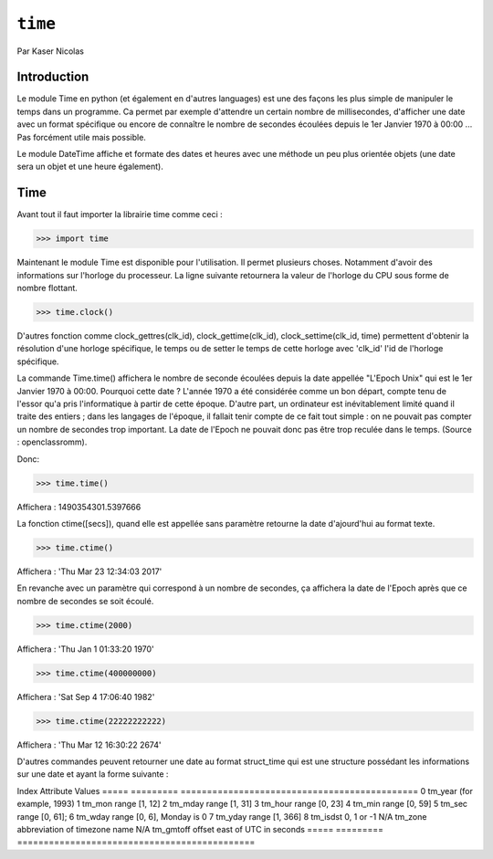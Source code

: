 .. _time-tutorial:

========
``time``
========

Par Kaser Nicolas


--------------
Introduction
--------------
Le module Time en python (et également en d'autres languages) est une des façons les plus simple de manipuler le temps dans un programme. Ca permet par exemple d'attendre un certain nombre de millisecondes, d'afficher une date avec un format spécifique ou encore de connaître le nombre de secondes écoulées depuis le 1er Janvier 1970 à 00:00 ... Pas forcément utile mais possible. 

Le module DateTime affiche et formate des dates et heures avec une méthode un peu plus orientée objets (une date sera un objet et une heure également).


---------
Time
---------
Avant tout il faut importer la librairie time comme ceci :


.. code:: python 
>>> import time


Maintenant le module Time est disponible pour l'utilisation. 
Il permet plusieurs choses. Notamment d'avoir des informations sur l'horloge du processeur. La ligne suivante retournera la valeur de l'horloge du CPU sous forme de nombre flottant.

.. code:: python 
>>> time.clock()


D'autres fonction comme clock_gettres(clk_id), clock_gettime(clk_id), clock_settime(clk_id, time) permettent d'obtenir la résolution d'une horloge spécifique, le temps ou de setter le temps de cette horloge avec 'clk_id' l'id de l'horloge spécifique.

La commande Time.time() affichera le nombre de seconde écoulées depuis la date appellée "L'Epoch Unix" qui est le 1er Janvier 1970 à 00:00. 
Pourquoi cette date ? L'année 1970 a été considérée comme un bon départ, compte tenu de l'essor qu'a pris l'informatique à partir de cette époque. D'autre part, un ordinateur est inévitablement limité quand il traite des entiers ; dans les langages de l'époque, il fallait tenir compte de ce fait tout simple : on ne pouvait pas compter un nombre de secondes trop important. La date de l'Epoch ne pouvait donc pas être trop reculée dans le temps. (Source : openclassromm).  

   
Donc:

.. code:: python 
>>> time.time()


Affichera : 1490354301.5397666


La fonction ctime([secs]), quand elle est appellée sans paramètre retourne la date d'ajourd'hui au format texte.


.. code:: python 
>>> time.ctime()


Affichera : 'Thu Mar 23 12:34:03 2017'


En revanche avec un paramètre qui correspond à un nombre de secondes, ça affichera la date de l'Epoch après que ce nombre de secondes se soit écoulé.



.. code:: python 
>>> time.ctime(2000)


Affichera : 'Thu Jan  1 01:33:20 1970'



.. code:: python 
>>> time.ctime(400000000)


Affichera : 'Sat Sep  4 17:06:40 1982'


.. code:: python 
>>> time.ctime(22222222222)


Affichera : 'Thu Mar 12 16:30:22 2674'


D'autres commandes peuvent retourner une date au format struct_time qui est une structure possédant les informations sur une date et ayant la forme suivante :  


Index	      Attribute	   Values                                       
=====       =========      =============================================
0	         tm_year        (for example, 1993)                          
1	         tm_mon         range [1, 12]                                
2           tm_mday        range [1, 31]                                
3	         tm_hour        range [0, 23]                                
4	         tm_min         range [0, 59]                                
5	         tm_sec	      range [0, 61];                               
6	         tm_wday	      range [0, 6], Monday is 0                    
7	         tm_yday	      range [1, 366]                               
8	         tm_isdst	      0, 1 or -1                                   
N/A	      tm_zone	      abbreviation of timezone name                
N/A	      tm_gmtoff	   offset east of UTC in seconds       
=====       =========      =============================================
